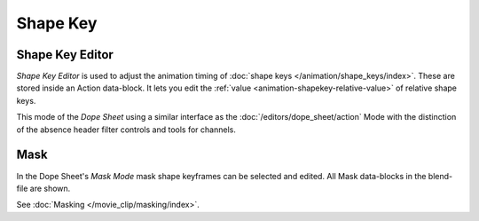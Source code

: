 .. (todo) rename

*********
Shape Key
*********

.. _dope-sheet-shape-key:

Shape Key Editor
================

*Shape Key Editor* is used to adjust the animation timing of :doc:`shape keys </animation/shape_keys/index>`.
These are stored inside an Action data-block. It lets you edit the :ref:`value <animation-shapekey-relative-value>`
of relative shape keys.

This mode of the *Dope Sheet* using a similar interface as the :doc:`/editors/dope_sheet/action` Mode
with the distinction of the absence header filter controls and tools for channels.


.. _dope-sheet-mask:

Mask
====

In the Dope Sheet's *Mask Mode* mask shape keyframes can be selected and edited.
All Mask data-blocks in the blend-file are shown.

See :doc:`Masking </movie_clip/masking/index>`.
